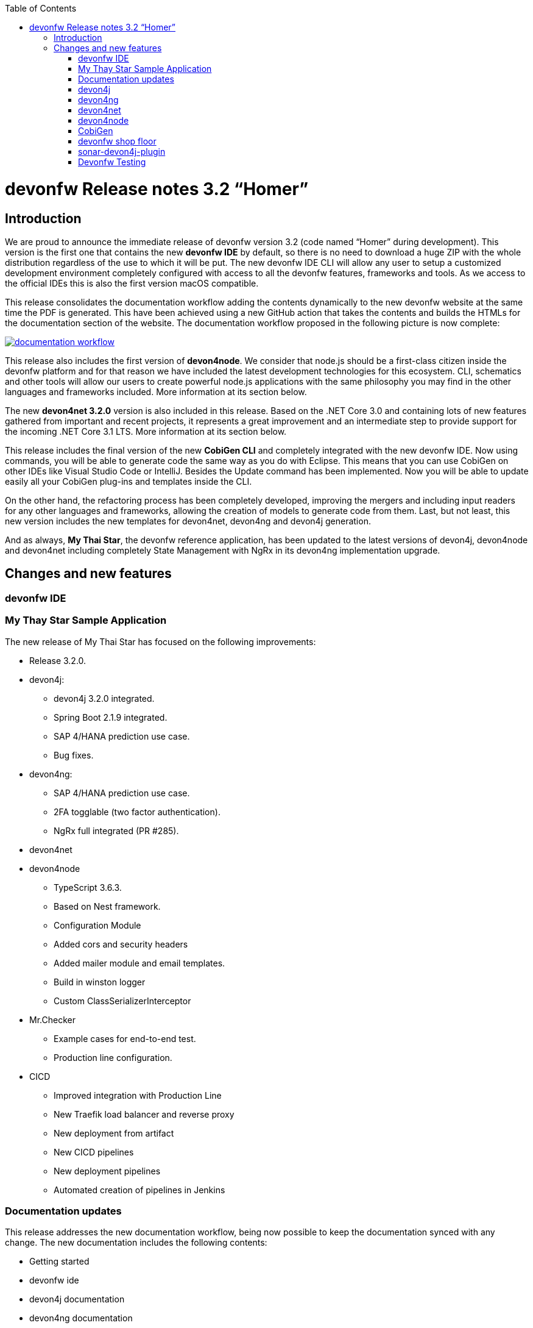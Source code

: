 :toc: macro
toc::[]


:doctype: book
:reproducible:
:source-highlighter: rouge
:listing-caption: Listing


= devonfw Release notes 3.2 “Homer”

== Introduction
We are proud to announce the immediate release of devonfw version 3.2 (code named “Homer” during development). This version is the first one that contains the new **devonfw IDE** by default, so there is no need to download a huge ZIP with the whole distribution regardless of the use to which it will be put. The new devonfw IDE CLI will allow any user to setup a customized development environment completely configured with access to all the devonfw features, frameworks and tools. As we access to the official IDEs this is also the first version macOS compatible. 

This release consolidates the documentation workflow adding the contents dynamically to the new devonfw website at the same time the PDF is generated. This have been achieved using a new GitHub action that takes the contents and builds the HTMLs for the documentation section of the website. The documentation workflow proposed in the following picture is now complete:

image::images/documentation_workflow.png[link="images/documentation_workflow.png"]

This release also includes the first version of **devon4node**. We consider that node.js should be a first-class citizen inside the devonfw platform and for that reason we have included the latest development technologies for this ecosystem. CLI, schematics and other tools will allow our users to create powerful node.js applications with the same philosophy you may find in the other languages and frameworks included. More information at its section below. 

The new **devon4net 3.2.0** version is also included in this release. Based on the .NET Core 3.0 and containing lots of new features gathered from important and recent projects, it represents a great improvement and an intermediate step to provide support for the incoming .NET Core 3.1 LTS. More information at its section below.

This release includes the final version of the new **CobiGen CLI** and completely integrated with the new devonfw IDE. Now using commands, you will be able to generate code the same way as you do with Eclipse. This means that you can use CobiGen on other IDEs like Visual Studio Code or IntelliJ. Besides the Update command has been implemented. Now you will be able to update easily all your CobiGen plug-ins and templates inside the CLI. 

On the other hand, the refactoring process has been completely developed, improving the mergers and including input readers for any other languages and frameworks, allowing the creation of models to generate code from them. Last, but not least, this new version includes the new templates for devon4net, devon4ng and devon4j generation.

And as always, **My Thai Star**, the devonfw reference application, has been updated to the latest versions of devon4j, devon4node and devon4net including completely State Management with NgRx in its devon4ng implementation upgrade.

== Changes and new features

=== devonfw IDE

=== My Thay Star Sample Application
The new release of My Thai Star has focused on the following improvements:

* Release 3.2.0.
* devon4j:
** devon4j 3.2.0 integrated.
** Spring Boot 2.1.9 integrated.
** SAP 4/HANA prediction use case.
** Bug fixes.
* devon4ng:
** SAP 4/HANA prediction use case.
** 2FA togglable (two factor authentication).
** NgRx full integrated (PR #285).
* devon4net

* devon4node
** TypeScript 3.6.3.
** Based on Nest framework.
** Configuration Module
** Added cors and security headers
** Added mailer module and email templates.
** Build in winston logger
** Custom ClassSerializerInterceptor
* Mr.Checker
** Example cases for end-to-end test.
** Production line configuration.
* CICD
** Improved integration with Production Line
** New Traefik load balancer and reverse proxy
** New deployment from artifact
** New CICD pipelines
** New deployment pipelines
** Automated creation of pipelines in Jenkins

=== Documentation updates
This release addresses the new documentation workflow, being now possible to keep the documentation synced with any change. The new documentation includes the following contents:

* Getting started
* devonfw ide 
* devon4j documentation
* devon4ng documentation
* devon4net documentation
* devon4node documentation
* CobiGen documentation
* devonfw-shop-floor documentation
* cicdgen documentation
* devonfw testing with MrChecker
* My Thai Star documentation
* Contribution guide
* Release notes

=== devon4j
The following changes have been incorporated in devon4j:

* Completed full support from Java8 to Java11
* Several security fixes
* Upgrade to Spring Boot 2.1.9
* Upgrade to Spring 5.1.8
* Upgrade to JUnit 5 (requires migration via devon-ide)
* Improved JPA support for IdRef
* Improved auditing metadata support
* Many improvements to documentation (added JDK guide, architecture-mapping, JMS, etc.)
* For all details see https://github.com/devonfw/devon4j/milestone/6?closed=1[milestone].

=== devon4ng
The following changes have been incorporated in devon4ng:

* Angular CLI 8.3.1,
* Angular 8.2.11,
* Angular Material 8.2.3,
* Ionic 4.11.1,
* Capacitor 1.2.1 as Cordova replacement,
* NgRx 8.3 support for State Management, 
* devon4ng Angular application template updated to Angular 8.2.11 with visual improvements and bugfixes https://github.com/devonfw/devon4ng-application-template 
* devon4ng Ionic application template updated to 4.11.1 and improved https://github.com/devonfw/devon4ng-ionic-application-template 
* Improved devon4ng Angular application template with state management using Angular 8 and NgRx 8 https://github.com/devonfw/devon4ng-ngrx-template
* Documentation and samples updated to latest versions:
** Web Components with Angular Elements
** Initial configuration with App Initializer pattern
** Error Handling
** PWA with Angular and Ionic
** Lazy Loading
** Library construction
** Layout with Angular Material
** Theming with Angular Material

=== devon4net
The following changes have been incorporated in devon4net:

* Updated to latest .net core 3.0 version

* Template
** Global configuration automated. devon4net can be instantiated on any .net core application template with no effort
** Added support for HTTP2 
** Number of libraries minimized
** Architecture layer review. More clear and scalable
** Added red button functionality (aka killswitch) to stop attending API request with custom error
** Improved API error management
** Added support to only accept request from clients with a specific client certificate on Kestrel server. Special thanks to Bart Roozendaal (Capgemini NL)
** All components use IOptions pattern to be set up properly
** Swagger generation compatible con open api v3
* Modules
** The devon4net netstandard libraries have been updated to netstandard 2.1

** JWT:
*** Added token encryption (token cannot be decrypted anymore by external parties). Now You can choose the encryption algorithm depending on your needs
*** Added support for secret key or certificate encryption
*** Added authorization for swagger portal 

** Circuit breaker
*** Added support to bypass certificate validation
*** Added support to use a certificate for https communications using Microsoft's httpclient factory

** Unit of Work
*** Repository classes unified and reviewed for increasing performance and reduce the consumed memory 
*** Added support for different database servers: In memory, Cosmos, MySQL + MariaDB, Firebird, PostgreSQL, Oracle, SQLite, Access, MS Local.

=== devon4node
The following changes have been incorporated in devon4node:

* TypeScript 3.6.3.
* Based on Nest framework.
* Complete backend implementation.
* New devon4node CLI. It will provide you some commands
** new: create a new devon4node interactively
** generate: generate code based on schematics
** db: manage the database
* New devon4node schematics
** application: create a new devon4node application
** config-module: add a configuration module to the project
** mailer: install and configure the devon4node mailer module
** typeorm: install TypeORM in the project
** auth-jwt: add users and auth-jwt modules to the project
** swagger: expose an enpoint with the autogenerated swagger
** security: add cors and other sercurity headers to the project.
** crud: create all CRUD for an entity
** entity: create an entity
* New mailer module
* New common library
* Build in winston logger
* Custom ClassSerializerInterceptor
* Extendable base entity
* New application samples

=== CobiGen

* CobiGen core new features:
** CobiGen CLI: Update command implemented. Now you will be able to update easily all your CobiGen plug-ins and templates inside the CLI. Please take a look into the https://github.com/devonfw/tools-cobigen/wiki/howto_Cobigen-CLI-generation[documentation] for more info.
*** CobiGen CLI is now JDK11 compatible.
*** CobiGen CLI commandlet for devon-ide has been added. You can use it to setup easily your CLI and to run CobiGen related commands.
*** Added a version provider so that you will be able to know all the CobiGen plug-ins versions.
*** Added a process bar when the CLI is downloading the CobiGen plug-ins.
** CobiGen refactoring finished: With this refactoring we have been able to decouple Cobigen completely from the target and input language. This facilitates the creation of parsers and mergers for any language. For more information please take a look https://github.com/devonfw/tools-cobigen/wiki/howto_create-external-plugin[here].
*** New TypeScript input reader: We are now able to parse any TypeScript class and generate code using the parsed information. We currently use https://github.com/typeorm/typeorm/blob/master/docs/entities.md#what-is-entity[TypeORM] entities as a base for generation.
** Improving CobiGen templates: 
*** Updated devon4ng-NgRx templates to NgRx 8.
*** Generation of an Angular client using as input a https://github.com/typeorm/typeorm/blob/master/docs/entities.md#what-is-entity[TypeORM] entity. This is possible thanks to the new TypeScript input reader.
*** .Net templates have been upgraded to .Net Core 3.0
** CobiGen for Eclipse is now JDK11 compatible.
** Fixed bugs when adapting templates and other bugs on the CobiGen core. 

=== devonfw shop floor
* Added devon4ng OpenShift templates
* Added devon4j OpenShift templates
* Added devon4node OpenShift templates
* Added more methods to link https://github.com/devonfw-forge/devon-production-line-shared-lib [devonfw Production Line shared library]
* Updated link: https://github.com/devonfw-forge/devon-production-line[devonfw Production Line templates]
==== cicdgen
* Patched minor bugs

=== sonar-devon4j-plugin
sonar-devon4j-plugin is a SonarQube plugin for architecture governance of devon4j applications. It verifies the architecture and conventions of devon4j, the Java stack of devonfw. The following changes have been incorporated:
* Plugin was renamed from sonar-devon-plugin to sonar-devon4j-plugin
* Rules/checks have been added to verify naming conventions
* New rule for proper JPA datatype mapping
* Proper tagging of rules as architecture-violation and not as bug, etc.
* Several improvements have been made to prepare the plugin to enter the SonarQube marketplace, what will happen with the very next release.
* Details can be found here: https://github.com/devonfw/sonar-devon4j-plugin/milestone/2?closed=1

=== Devonfw Testing 

==== Mr.Checker
The Mr.Checker Test Framework is an automated testing framework for functional testing of web applications, API web services, Service Virtualization, Security and in coming future native mobile apps, and databases. All modules have tangible examples of how to build resilient integration test cases based on delivered functions. Mr.Checker updates and improvements:

* Examples available under embedded project “MrChecker-App-Under-Test” and in project wiki: https://github.com/devonfw/devonfw-testing/wiki 
* How to install: 
** Wiki : https://github.com/devonfw/devonfw-testing/wiki/How-to-install 
* Release Note: 

